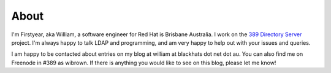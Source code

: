 About
=====

I'm Firstyear, aka William, a software engineer for Red Hat is Brisbane Australia. I work on the `389 Directory Server <http://www.port389.org>`_ project. I'm always happy to talk LDAP and programming, and am very happy to help out with your issues and queries.

I am happy to be contacted about entries on my blog at william at blackhats dot net dot au. You can also find me on Freenode in #389 as wibrown. If there is anything you would like to see on this blog, please let me know!


